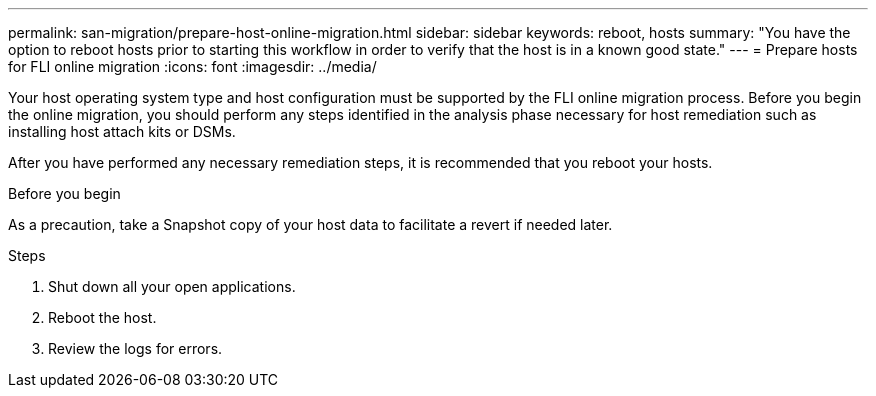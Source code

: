 ---
permalink: san-migration/prepare-host-online-migration.html
sidebar: sidebar
keywords: reboot, hosts
summary: "You have the option to reboot hosts prior to starting this workflow in order to verify that the host is in a known good state."
---
= Prepare hosts for FLI online migration
:icons: font
:imagesdir: ../media/

[.lead]
Your host operating system type and host configuration must be supported by the FLI online migration process.  Before you begin the online migration, you should perform any steps identified in the analysis phase necessary for host remediation such as installing host attach kits or DSMs.

After you have performed any necessary remediation steps, it is recommended that you reboot your hosts.

.Before you begin
As a precaution, take a Snapshot copy of your host data to facilitate a revert if needed later. 


.Steps
. Shut down all your open applications.
. Reboot the host.
. Review the logs for errors.

// 2025 June 23, ONTAPDOC-3058